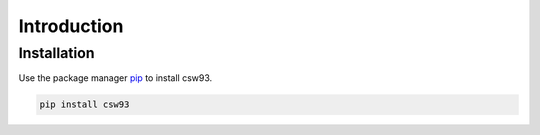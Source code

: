 Introduction
============

Installation
------------

Use the package manager `pip <https://pip.pypa.io/en/stable/>`_ to install csw93.

.. code-block:: bash

    pip install csw93


